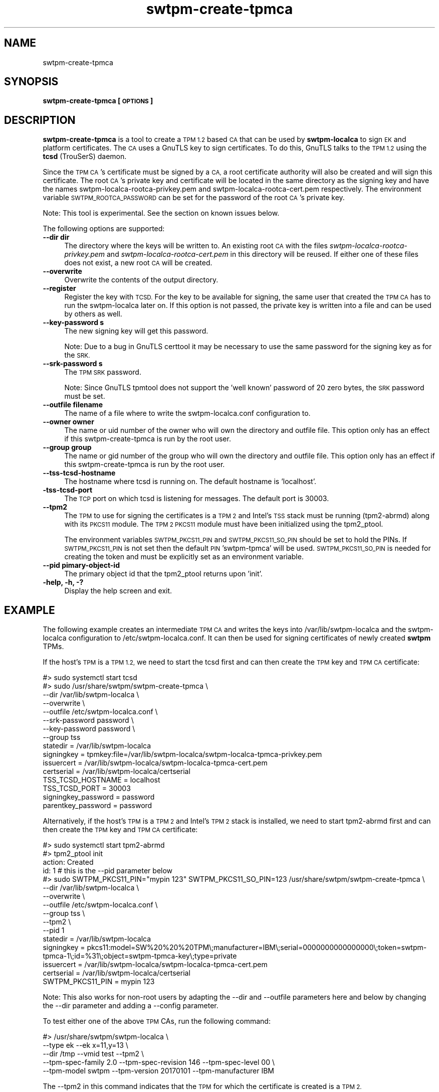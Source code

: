.\" Automatically generated by Pod::Man 4.14 (Pod::Simple 3.40)
.\"
.\" Standard preamble:
.\" ========================================================================
.de Sp \" Vertical space (when we can't use .PP)
.if t .sp .5v
.if n .sp
..
.de Vb \" Begin verbatim text
.ft CW
.nf
.ne \\$1
..
.de Ve \" End verbatim text
.ft R
.fi
..
.\" Set up some character translations and predefined strings.  \*(-- will
.\" give an unbreakable dash, \*(PI will give pi, \*(L" will give a left
.\" double quote, and \*(R" will give a right double quote.  \*(C+ will
.\" give a nicer C++.  Capital omega is used to do unbreakable dashes and
.\" therefore won't be available.  \*(C` and \*(C' expand to `' in nroff,
.\" nothing in troff, for use with C<>.
.tr \(*W-
.ds C+ C\v'-.1v'\h'-1p'\s-2+\h'-1p'+\s0\v'.1v'\h'-1p'
.ie n \{\
.    ds -- \(*W-
.    ds PI pi
.    if (\n(.H=4u)&(1m=24u) .ds -- \(*W\h'-12u'\(*W\h'-12u'-\" diablo 10 pitch
.    if (\n(.H=4u)&(1m=20u) .ds -- \(*W\h'-12u'\(*W\h'-8u'-\"  diablo 12 pitch
.    ds L" ""
.    ds R" ""
.    ds C` ""
.    ds C' ""
'br\}
.el\{\
.    ds -- \|\(em\|
.    ds PI \(*p
.    ds L" ``
.    ds R" ''
.    ds C`
.    ds C'
'br\}
.\"
.\" Escape single quotes in literal strings from groff's Unicode transform.
.ie \n(.g .ds Aq \(aq
.el       .ds Aq '
.\"
.\" If the F register is >0, we'll generate index entries on stderr for
.\" titles (.TH), headers (.SH), subsections (.SS), items (.Ip), and index
.\" entries marked with X<> in POD.  Of course, you'll have to process the
.\" output yourself in some meaningful fashion.
.\"
.\" Avoid warning from groff about undefined register 'F'.
.de IX
..
.nr rF 0
.if \n(.g .if rF .nr rF 1
.if (\n(rF:(\n(.g==0)) \{\
.    if \nF \{\
.        de IX
.        tm Index:\\$1\t\\n%\t"\\$2"
..
.        if !\nF==2 \{\
.            nr % 0
.            nr F 2
.        \}
.    \}
.\}
.rr rF
.\"
.\" Accent mark definitions (@(#)ms.acc 1.5 88/02/08 SMI; from UCB 4.2).
.\" Fear.  Run.  Save yourself.  No user-serviceable parts.
.    \" fudge factors for nroff and troff
.if n \{\
.    ds #H 0
.    ds #V .8m
.    ds #F .3m
.    ds #[ \f1
.    ds #] \fP
.\}
.if t \{\
.    ds #H ((1u-(\\\\n(.fu%2u))*.13m)
.    ds #V .6m
.    ds #F 0
.    ds #[ \&
.    ds #] \&
.\}
.    \" simple accents for nroff and troff
.if n \{\
.    ds ' \&
.    ds ` \&
.    ds ^ \&
.    ds , \&
.    ds ~ ~
.    ds /
.\}
.if t \{\
.    ds ' \\k:\h'-(\\n(.wu*8/10-\*(#H)'\'\h"|\\n:u"
.    ds ` \\k:\h'-(\\n(.wu*8/10-\*(#H)'\`\h'|\\n:u'
.    ds ^ \\k:\h'-(\\n(.wu*10/11-\*(#H)'^\h'|\\n:u'
.    ds , \\k:\h'-(\\n(.wu*8/10)',\h'|\\n:u'
.    ds ~ \\k:\h'-(\\n(.wu-\*(#H-.1m)'~\h'|\\n:u'
.    ds / \\k:\h'-(\\n(.wu*8/10-\*(#H)'\z\(sl\h'|\\n:u'
.\}
.    \" troff and (daisy-wheel) nroff accents
.ds : \\k:\h'-(\\n(.wu*8/10-\*(#H+.1m+\*(#F)'\v'-\*(#V'\z.\h'.2m+\*(#F'.\h'|\\n:u'\v'\*(#V'
.ds 8 \h'\*(#H'\(*b\h'-\*(#H'
.ds o \\k:\h'-(\\n(.wu+\w'\(de'u-\*(#H)/2u'\v'-.3n'\*(#[\z\(de\v'.3n'\h'|\\n:u'\*(#]
.ds d- \h'\*(#H'\(pd\h'-\w'~'u'\v'-.25m'\f2\(hy\fP\v'.25m'\h'-\*(#H'
.ds D- D\\k:\h'-\w'D'u'\v'-.11m'\z\(hy\v'.11m'\h'|\\n:u'
.ds th \*(#[\v'.3m'\s+1I\s-1\v'-.3m'\h'-(\w'I'u*2/3)'\s-1o\s+1\*(#]
.ds Th \*(#[\s+2I\s-2\h'-\w'I'u*3/5'\v'-.3m'o\v'.3m'\*(#]
.ds ae a\h'-(\w'a'u*4/10)'e
.ds Ae A\h'-(\w'A'u*4/10)'E
.    \" corrections for vroff
.if v .ds ~ \\k:\h'-(\\n(.wu*9/10-\*(#H)'\s-2\u~\d\s+2\h'|\\n:u'
.if v .ds ^ \\k:\h'-(\\n(.wu*10/11-\*(#H)'\v'-.4m'^\v'.4m'\h'|\\n:u'
.    \" for low resolution devices (crt and lpr)
.if \n(.H>23 .if \n(.V>19 \
\{\
.    ds : e
.    ds 8 ss
.    ds o a
.    ds d- d\h'-1'\(ga
.    ds D- D\h'-1'\(hy
.    ds th \o'bp'
.    ds Th \o'LP'
.    ds ae ae
.    ds Ae AE
.\}
.rm #[ #] #H #V #F C
.\" ========================================================================
.\"
.IX Title "swtpm-create-tpmca 8"
.TH swtpm-create-tpmca 8 "2020-12-26" "swtpm" ""
.\" For nroff, turn off justification.  Always turn off hyphenation; it makes
.\" way too many mistakes in technical documents.
.if n .ad l
.nh
.SH "NAME"
swtpm\-create\-tpmca
.SH "SYNOPSIS"
.IX Header "SYNOPSIS"
\&\fBswtpm-create-tpmca [\s-1OPTIONS\s0]\fR
.SH "DESCRIPTION"
.IX Header "DESCRIPTION"
\&\fBswtpm-create-tpmca\fR is a tool to create a \s-1TPM 1.2\s0 based \s-1CA\s0 that
can be used by \fBswtpm-localca\fR to sign \s-1EK\s0 and platform certificates.
The \s-1CA\s0 uses a GnuTLS key to sign certificates. To do this,
GnuTLS talks to the \s-1TPM 1.2\s0 using the \fBtcsd\fR (TrouSerS) daemon.
.PP
Since the \s-1TPM CA\s0's certificate must be signed by a \s-1CA,\s0 a root certificate authority
will also be created and will sign this certificate. The root \s-1CA\s0's
private key and certificate will be located in the same directory as the
signing key and have the names swtpm\-localca\-rootca\-privkey.pem and
swtpm\-localca\-rootca\-cert.pem respectively. The environment variable
\&\s-1SWTPM_ROOTCA_PASSWORD\s0 can be set for the password of the root \s-1CA\s0's
private key.
.PP
Note: This tool is experimental. See the section on known issues below.
.PP
The following options are supported:
.IP "\fB\-\-dir dir\fR" 4
.IX Item "--dir dir"
The directory where the keys will be written to. An existing root \s-1CA\s0 with
the files \fIswtpm\-localca\-rootca\-privkey.pem\fR and
\&\fIswtpm\-localca\-rootca\-cert.pem\fR in this directory will be reused. If
either one of these files does not exist, a new root \s-1CA\s0 will be created.
.IP "\fB\-\-overwrite\fR" 4
.IX Item "--overwrite"
Overwrite the contents of the output directory.
.IP "\fB\-\-register\fR" 4
.IX Item "--register"
Register the key with \s-1TCSD.\s0 For the key to be available for signing,
the same user that created the \s-1TPM CA\s0 has to run the swtpm-localca
later on. If this option is not passed, the private key is written
into a file and can be used by others as well.
.IP "\fB\-\-key\-password s\fR" 4
.IX Item "--key-password s"
The new signing key will get this password.
.Sp
Note: Due to a bug in GnuTLS certtool it may be necessary to use the
same password for the signing key as for the \s-1SRK.\s0
.IP "\fB\-\-srk\-password s\fR" 4
.IX Item "--srk-password s"
The \s-1TPM SRK\s0 password.
.Sp
Note: Since GnuTLS tpmtool does not support the 'well known' password
of 20 zero bytes, the \s-1SRK\s0 password must be set.
.IP "\fB\-\-outfile filename\fR" 4
.IX Item "--outfile filename"
The name of a file where to write the swtpm\-localca.conf configuration
to.
.IP "\fB\-\-owner owner\fR" 4
.IX Item "--owner owner"
The name or uid number of the owner who will own the directory and
outfile file. This option only has an effect if this swtpm-create-tpmca
is run by the root user.
.IP "\fB\-\-group group\fR" 4
.IX Item "--group group"
The name or gid number of the group who will own the directory and
outfile file. This option only has an effect if this swtpm-create-tpmca
is run by the root user.
.IP "\fB\-\-tss\-tcsd\-hostname\fR" 4
.IX Item "--tss-tcsd-hostname"
The hostname where tcsd is running on. The default hostname is 'localhost'.
.IP "\fB\-tss\-tcsd\-port\fR" 4
.IX Item "-tss-tcsd-port"
The \s-1TCP\s0 port on which tcsd is listening for messages. The default port is
30003.
.IP "\fB\-\-tpm2\fR" 4
.IX Item "--tpm2"
The \s-1TPM\s0 to use for signing the certificates is a \s-1TPM 2\s0 and Intel's \s-1TSS\s0 stack
must be running (tpm2\-abrmd) along with its \s-1PKCS11\s0 module.
The \s-1TPM 2 PKCS11\s0 module must have been initialized using the tpm2_ptool.
.Sp
The environment variables \s-1SWTPM_PKCS11_PIN\s0 and \s-1SWTPM_PKCS11_SO_PIN\s0 should be
set to hold the PINs. If \s-1SWTPM_PKCS11_PIN\s0 is not set then the default \s-1PIN\s0
\&'swtpm\-tpmca' will be used. \s-1SWTPM_PKCS11_SO_PIN\s0 is needed for creating the
token and must be explicitly set as an environment variable.
.IP "\fB\-\-pid pimary-object-id\fR" 4
.IX Item "--pid pimary-object-id"
The primary object id that the tpm2_ptool returns upon 'init'.
.IP "\fB\-help, \-h, \-?\fR" 4
.IX Item "-help, -h, -?"
Display the help screen and exit.
.SH "EXAMPLE"
.IX Header "EXAMPLE"
The following example creates an intermediate \s-1TPM CA\s0 and writes the keys
into /var/lib/swtpm\-localca and the swtpm-localca configuration to
/etc/swtpm\-localca.conf. It can then be used for signing certificates of
newly created \fBswtpm\fR TPMs.
.PP
If the host's \s-1TPM\s0 is a \s-1TPM 1.2,\s0 we need to start the tcsd first and can
then create the \s-1TPM\s0 key and \s-1TPM CA\s0 certificate:
.PP
.Vb 10
\& #> sudo systemctl start tcsd
\& #> sudo /usr/share/swtpm/swtpm\-create\-tpmca \e
\&                \-\-dir /var/lib/swtpm\-localca \e
\&                \-\-overwrite \e
\&                \-\-outfile /etc/swtpm\-localca.conf \e
\&                \-\-srk\-password password \e
\&                \-\-key\-password password \e
\&                \-\-group tss
\& statedir = /var/lib/swtpm\-localca
\& signingkey = tpmkey:file=/var/lib/swtpm\-localca/swtpm\-localca\-tpmca\-privkey.pem
\& issuercert = /var/lib/swtpm\-localca/swtpm\-localca\-tpmca\-cert.pem
\& certserial = /var/lib/swtpm\-localca/certserial
\& TSS_TCSD_HOSTNAME = localhost
\& TSS_TCSD_PORT = 30003
\& signingkey_password = password
\& parentkey_password = password
.Ve
.PP
Alternatively, if the host's \s-1TPM\s0 is a \s-1TPM 2\s0 and Intel's \s-1TPM 2\s0 stack is
installed, we need to start tpm2\-abrmd first and can then create the \s-1TPM\s0 key
and \s-1TPM CA\s0 certificate:
.PP
.Vb 10
\& #> sudo systemctl start tpm2\-abrmd
\& #> tpm2_ptool init
\& action: Created
\& id: 1                   # this is the \-\-pid parameter below
\& #> sudo SWTPM_PKCS11_PIN="mypin 123" SWTPM_PKCS11_SO_PIN=123 /usr/share/swtpm/swtpm\-create\-tpmca \e
\&                \-\-dir /var/lib/swtpm\-localca \e
\&                \-\-overwrite \e
\&                \-\-outfile /etc/swtpm\-localca.conf \e
\&                \-\-group tss \e
\&                \-\-tpm2 \e
\&                \-\-pid 1
\& statedir = /var/lib/swtpm\-localca
\& signingkey = pkcs11:model=SW%20%20%20TPM\e;manufacturer=IBM\e;serial=0000000000000000\e;token=swtpm\-tpmca\-1\e;id=%31\e;object=swtpm\-tpmca\-key\e;type=private
\& issuercert = /var/lib/swtpm\-localca/swtpm\-localca\-tpmca\-cert.pem
\& certserial = /var/lib/swtpm\-localca/certserial
\& SWTPM_PKCS11_PIN = mypin 123
.Ve
.PP
Note: This also works for non-root users by adapting the \-\-dir and \-\-outfile
parameters here and below by changing the \-\-dir parameter and adding a \-\-config
parameter.
.PP
To test either one of the above \s-1TPM\s0 CAs, run the following command:
.PP
.Vb 5
\& #> /usr/share/swtpm/swtpm\-localca \e
\&        \-\-type ek \-\-ek x=11,y=13 \e
\&        \-\-dir /tmp \-\-vmid test \-\-tpm2 \e
\&        \-\-tpm\-spec\-family 2.0 \-\-tpm\-spec\-revision 146 \-\-tpm\-spec\-level 00 \e
\&        \-\-tpm\-model swtpm \-\-tpm\-version 20170101 \-\-tpm\-manufacturer IBM
.Ve
.PP
The \-\-tpm2 in this command indicates that the \s-1TPM\s0 for which the certificate
is created is a \s-1TPM 2.\s0
.SH "KNOWN ISSUES"
.IX Header "KNOWN ISSUES"
The interaction of GnuTLS certtool with the \s-1TPM TCSD\s0 daemon may cause so
many \s-1TPM\s0 (key) authentication failures that the \s-1TPM\s0 refuses to accept any
more authenticated commands until the \s-1TPM\s0's owner sends it the
TPM_ORD_ResetLockValue command. The reason for this is that certtool first
tries to use 20 zero bytes for the \s-1SRK\s0 password and only then prompts for
and uses the required \s-1SRK\s0 password. The GnuTLS tpmtool does not support 20
zero bytes for the \s-1SRK\s0 password, so forces the usage of a 'real' password.
.PP
The effect of the authentication failures may be that the \s-1TPM CA\s0 cannot sign
certificates since the \s-1TPM\s0 does not accept authenticated commands.
.SH "SEE ALSO"
.IX Header "SEE ALSO"
\&\fBswtpm-localca\fR, \fBswtpm\-localca.conf\fR, \fBtcsd\fR
.SH "REPORTING BUGS"
.IX Header "REPORTING BUGS"
Report bugs to Stefan Berger <stefanb@linux.ibm.com>
